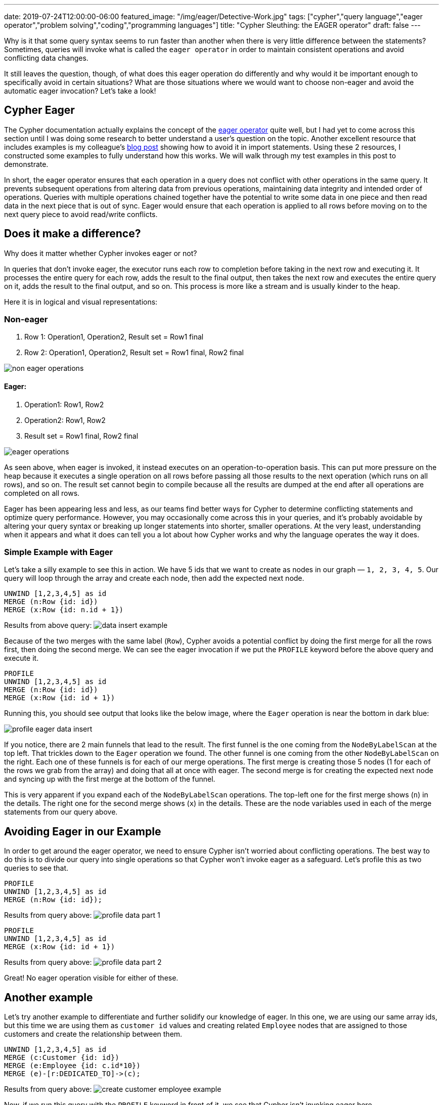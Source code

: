 ---
date: 2019-07-24T12:00:00-06:00
featured_image: "/img/eager/Detective-Work.jpg"
tags: ["cypher","query language","eager operator","problem solving","coding","programming languages"]
title: "Cypher Sleuthing: the EAGER operator"
draft: false
---

Why is it that some query syntax seems to run faster than another when there is very little difference between the statements? Sometimes, queries will invoke what is called the `eager operator` in order to maintain consistent operations and avoid conflicting data changes.

It still leaves the question, though, of what does this eager operation do differently and why would it be important enough to specifically avoid in certain situations? What are those situations where we would want to choose non-eager and avoid the automatic eager invocation? Let’s take a look!

== Cypher Eager

The Cypher documentation actually explains the concept of the https://neo4j.com/docs/cypher-manual/current/execution-plans/operators/#query-plan-eager[eager operator^] quite well, but I had yet to come across this section until I was doing some research to better understand a user’s question on the topic. Another excellent resource that includes examples is my colleague’s https://markhneedham.com/blog/2014/10/23/neo4j-cypher-avoiding-the-eager/[blog post^] showing how to avoid it in import statements. Using these 2 resources, I constructed some examples to fully understand how this works. We will walk through my test examples in this post to demonstrate.

In short, the eager operator ensures that each operation in a query does not conflict with other operations in the same query. It prevents subsequent operations from altering data from previous operations, maintaining data integrity and intended order of operations. Queries with multiple operations chained together have the potential to write some data in one piece and then read data in the next piece that is out of sync. Eager would ensure that each operation is applied to all rows before moving on to the next query piece to avoid read/write conflicts.

== Does it make a difference?

Why does it matter whether Cypher invokes eager or not?

In queries that don’t invoke eager, the executor runs each row to completion before taking in the next row and executing it. It processes the entire query for each row, adds the result to the final output, then takes the next row and executes the entire query on it, adds the result to the final output, and so on. This process is more like a stream and is usually kinder to the heap.

Here it is in logical and visual representations:

=== Non-eager

1. Row 1: Operation1, Operation2, Result set = Row1 final
2. Row 2: Operation1, Operation2, Result set = Row1 final, Row2 final

image::/img/eager/non-eager-operations.png[]

==== Eager:

1. Operation1: Row1, Row2
2. Operation2: Row1, Row2
3. Result set = Row1 final, Row2 final

image::/img/eager/eager-operations.png[]

As seen above, when eager is invoked, it instead executes on an operation-to-operation basis. This can put more pressure on the heap because it executes a single operation on all rows before passing all those results to the next operation (which runs on all rows), and so on. The result set cannot begin to compile because all the results are dumped at the end after all operations are completed on all rows.

Eager has been appearing less and less, as our teams find better ways for Cypher to determine conflicting statements and optimize query performance. However, you may occasionally come across this in your queries, and it’s probably avoidable by altering your query syntax or breaking up longer statements into shorter, smaller operations. At the very least, understanding when it appears and what it does can tell you a lot about how Cypher works and why the language operates the way it does.

=== Simple Example with Eager

Let’s take a silly example to see this in action. We have 5 ids that we want to create as nodes in our graph — `1, 2, 3, 4, 5`. Our query will loop through the array and create each node, then add the expected next node.


[source,cypher]
```
UNWIND [1,2,3,4,5] as id
MERGE (n:Row {id: id})
MERGE (x:Row {id: n.id + 1})
```

Results from above query:
image:/img/eager/data-insert-example.png[]

Because of the two merges with the same label (`Row`), Cypher avoids a potential conflict by doing the first merge for all the rows first, then doing the second merge. We can see the eager invocation if we put the `PROFILE` keyword before the above query and execute it.

[source,cypher]
```
PROFILE
UNWIND [1,2,3,4,5] as id
MERGE (n:Row {id: id})
MERGE (x:Row {id: id + 1})
```

Running this, you should see output that looks like the below image, where the `Eager` operation is near the bottom in dark blue:

image::/img/eager/profile-eager-data-insert.png[]

If you notice, there are 2 main funnels that lead to the result. The first funnel is the one coming from the `NodeByLabelScan` at the top left. That trickles down to the `Eager` operation we found. The other funnel is one coming from the other `NodeByLabelScan` on the right. Each one of these funnels is for each of our merge operations. The first merge is creating those 5 nodes (1 for each of the rows we grab from the array) and doing that all at once with eager. The second merge is for creating the expected next node and syncing up with the first merge at the bottom of the funnel.

This is very apparent if you expand each of the `NodeByLabelScan` operations. The top-left one for the first merge shows (`n`) in the details. The right one for the second merge shows (`x`) in the details. These are the node variables used in each of the merge statements from our query above.

== Avoiding Eager in our Example

In order to get around the eager operator, we need to ensure Cypher isn’t worried about conflicting operations. The best way to do this is to divide our query into single operations so that Cypher won’t invoke eager as a safeguard. Let’s profile this as two queries to see that.

[source,cypher]
```
PROFILE
UNWIND [1,2,3,4,5] as id
MERGE (n:Row {id: id});
```

Results from query above:
image:/img/eager/profile-data-part-1.png[]

[source,cypher]
```
PROFILE
UNWIND [1,2,3,4,5] as id
MERGE (x:Row {id: id + 1})
```

Results from query above:
image:/img/eager/profile-data-part-2.png[]

Great! No eager operation visible for either of these.

== Another example

Let’s try another example to differentiate and further solidify our knowledge of eager. In this one, we are using our same array ids, but this time we are using them as `customer id` values and creating related `Employee` nodes that are assigned to those customers and create the relationship between them.

[source,cypher]
```
UNWIND [1,2,3,4,5] as id
MERGE (c:Customer {id: id})
MERGE (e:Employee {id: c.id*10})
MERGE (e)-[r:DEDICATED_TO]->(c);
```

Results from query above:
image:/img/eager/create-customer-employee-example.png[]

Now, if we run this query with the `PROFILE` keyword in front of it, we see that Cypher isn’t invoking eager here.

image::profile-customer-employee-example.png[]

Why is that? Doesn’t the relationship depend on the creation of the nodes? Actually, no, it does not. This is because these writes don’t actually conflict with one another. We are not trying to write and then read the same data again. We are writing 3 separate operations — write `Customer` node, write `Employee` node, write `Customer/Employee` relationship.

We can better see how this works by throwing a read statement in the middle and running `PROFILE` on that.

[source,cypher]
```
PROFILE UNWIND [1,2,3,4,5] as id
MERGE (c:Customer {id: id})
MERGE (e:Employee {id: c.id*10})
WITH c, e, id
MATCH (p:Customer {id: id})
MERGE (e)-[r:DEDICATED_TO]->(c);
```

Results from query above:
image:/img/eager/profile-customer-with-read.png[]

Eager again appears close to the bottom left in dark blue. The only difference between that query and the one we had before is that we’re writing the `Customer` and `Employee` nodes, then passing those results to the next operation, which reads a `Customer` node (simply checking the database for the node we just created) and then using that node to create the relationship. We simply took a query with 3 write operations and turned it into a query with 2 writes, 1 read, and another write.

The read is what invokes the `Eager` operation because we’re potentially reading the data we just created. Doing the merge, then read, we could potentially have missing results in our read that haven’t been written yet in the 1st write. This is why Cypher does all of the writes first (merge `Customer`, merge `Employee`), then it moves on to the read and final write.

Removing that read statement in the middle avoids the eager operator and ensures we don’t have conflicting operations, and we’re back to optimized operations!

== Wrap-up

You don’t have to worry about this operator if your data set is small or if your query operations are simple. However, for heavy processing and large datasets, this might be something to check, if your queries are running slowly. When in doubt, break down operations into separate queries where possible and run `PROFILE` to see what Cypher is doing behind the scenes.

Happy coding!

== Resources
* Cypher manual: https://neo4j.com/docs/cypher-manual/current/execution-plans/operators/#query-plan-eager[Eager operator^]
* Cypher manual: https://neo4j.com/docs/cypher-manual/current/execution-plans/#execution-plan-introduction[Eager in execution plans^]
* Blog post: https://markhneedham.com/blog/2014/10/23/neo4j-cypher-avoiding-the-eager/[Avoiding the Eager^]
* Query tuning: https://neo4j.com/docs/cypher-manual/current/query-tuning/how-do-i-profile-a-query/[Profiling your queries^]
* Ask your questions: https://community.neo4j.com/[Neo4j Community Site^]